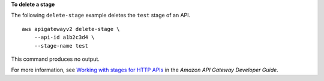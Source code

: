 **To delete a stage**

The following ``delete-stage`` example deletes the ``test`` stage of an API. ::

    aws apigatewayv2 delete-stage \
        --api-id a1b2c3d4 \
        --stage-name test

This command produces no output.

For more information, see `Working with stages for HTTP APIs <https://docs.aws.amazon.com/apigateway/latest/developerguide/http-api-stages.html>`__ in the *Amazon API Gateway Developer Guide*.

